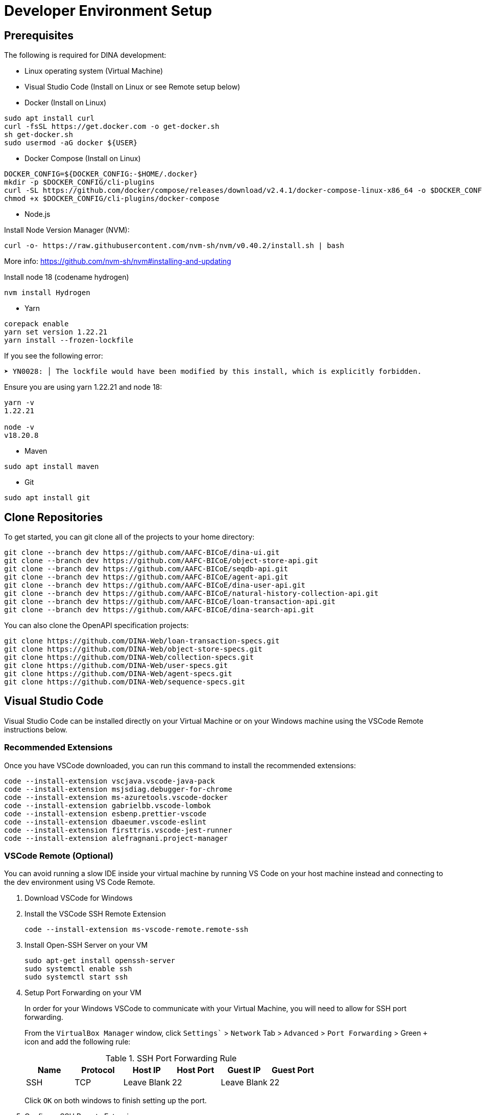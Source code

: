 = Developer Environment Setup

== Prerequisites

The following is required for DINA development:

* Linux operating system (Virtual Machine)
* Visual Studio Code (Install on Linux or see Remote setup below)
* Docker (Install on Linux)

[source, bash]
----
sudo apt install curl 
curl -fsSL https://get.docker.com -o get-docker.sh
sh get-docker.sh
sudo usermod -aG docker ${USER}
----

* Docker Compose (Install on Linux)

[source, bash]
----
DOCKER_CONFIG=${DOCKER_CONFIG:-$HOME/.docker}
mkdir -p $DOCKER_CONFIG/cli-plugins
curl -SL https://github.com/docker/compose/releases/download/v2.4.1/docker-compose-linux-x86_64 -o $DOCKER_CONFIG/cli-plugins/docker-compose
chmod +x $DOCKER_CONFIG/cli-plugins/docker-compose
----

* Node.js

Install Node Version Manager (NVM): 

[source, bash]
----
curl -o- https://raw.githubusercontent.com/nvm-sh/nvm/v0.40.2/install.sh | bash
----

More info: https://github.com/nvm-sh/nvm#installing-and-updating

Install node 18 (codename hydrogen)

[source, bash]
----
nvm install Hydrogen
----

* Yarn

[source, bash]
----
corepack enable
yarn set version 1.22.21
yarn install --frozen-lockfile
----

If you see the following error:

[source, bash]
----
➤ YN0028: │ The lockfile would have been modified by this install, which is explicitly forbidden.
----

Ensure you are using yarn 1.22.21 and node 18:

[source, bash]
----
yarn -v
1.22.21

node -v
v18.20.8
----

* Maven

[source, bash]
----
sudo apt install maven
----

* Git

[source, bash]
----
sudo apt install git
----

== Clone Repositories

To get started, you can git clone all of the projects to your home directory:

[source, bash]
----
git clone --branch dev https://github.com/AAFC-BICoE/dina-ui.git
git clone --branch dev https://github.com/AAFC-BICoE/object-store-api.git
git clone --branch dev https://github.com/AAFC-BICoE/seqdb-api.git
git clone --branch dev https://github.com/AAFC-BICoE/agent-api.git
git clone --branch dev https://github.com/AAFC-BICoE/dina-user-api.git
git clone --branch dev https://github.com/AAFC-BICoE/natural-history-collection-api.git
git clone --branch dev https://github.com/AAFC-BICoE/loan-transaction-api.git 
git clone --branch dev https://github.com/AAFC-BICoE/dina-search-api.git 
----

You can also clone the OpenAPI specification projects:

[source, bash]
----
git clone https://github.com/DINA-Web/loan-transaction-specs.git
git clone https://github.com/DINA-Web/object-store-specs.git
git clone https://github.com/DINA-Web/collection-specs.git
git clone https://github.com/DINA-Web/user-specs.git
git clone https://github.com/DINA-Web/agent-specs.git
git clone https://github.com/DINA-Web/sequence-specs.git
----

== Visual Studio Code

Visual Studio Code can be installed directly on your Virtual Machine or on your Windows machine using the VSCode Remote instructions below.

=== Recommended Extensions

Once you have VSCode downloaded, you can run this command to install the recommended extensions:

[source, bash]
----
code --install-extension vscjava.vscode-java-pack
code --install-extension msjsdiag.debugger-for-chrome
code --install-extension ms-azuretools.vscode-docker
code --install-extension gabrielbb.vscode-lombok
code --install-extension esbenp.prettier-vscode
code --install-extension dbaeumer.vscode-eslint
code --install-extension firsttris.vscode-jest-runner
code --install-extension alefragnani.project-manager
----

=== VSCode Remote (Optional)

You can avoid running a slow IDE inside your virtual machine by running VS Code on your host machine instead and connecting to the dev environment using VS Code Remote.

1. Download VSCode for Windows
2. Install the VSCode SSH Remote Extension
+
[source, bash]
----
code --install-extension ms-vscode-remote.remote-ssh
----
+
3. Install Open-SSH Server on your VM
+
[source, bash]
----
sudo apt-get install openssh-server
sudo systemctl enable ssh
sudo systemctl start ssh
----
+
4. Setup Port Forwarding on your VM
+
In order for your Windows VSCode to communicate with your Virtual Machine, you will need to allow for SSH port forwarding.
+
From the `VirtualBox Manager` window, click `Settings`` > `Network` Tab > `Advanced` > `Port Forwarding` > Green `+` icon and add the following rule:
+
.SSH Port Forwarding Rule
|===
|Name |Protocol |Host IP |Host Port |Guest IP |Guest Port

|SSH
|TCP
|Leave Blank
|22
|Leave Blank
|22
|===
+
Click `OK` on both windows to finish setting up the port.
+
5. Configure SSH Remote Extension
+
Once you have the `SSH Remote` extension, using the command palette (CTRL + SHIFT + P) search for `>Remote-SSH: Add New SSH Host...`.
+
In the popup at the top of the screen you can enter the SSH command to connect to your virtual machine (Replacing USERNAME with your Ubuntu username):
+
[source, bash]
----
ssh USERNAME@localhost
----

Now you are connected to your Virtual Machine. You can open projects and use the terminal as if you were in the VM.

More info: https://code.visualstudio.com/docs/remote/remote-overview

=== API Debugging

To debug an API while using the local deployment, you can use the `docker-compose.debug.yml` config which can be enabled from the `start_stop_dina.sh` script.

Once enabled, you will be able to attach your VSCode to an API. The debugging ports can be found in the `.env` file.

Also remember that if you are running VSCode remotely, you will need to port forward the debugging port.

Here is an example of a `launch.json` that can be added to an API for VSCode to attach itself to the java debugger for a specific API:

[source, json]
----
{
  "version": "0.2.0",
  "configurations": [
    {
      "type": "java",
      "name": "Attach to Collection API Container",
      "request": "attach",
      "hostName": "localhost",
      "port": "5002"
    }
  ]
}
----

Just ensure that port lines up with the correct API and the port is exposed for VSCode to attach itself.

=== VSCode Launch Configurations

Here is the complete launch configuration for the DINA API projects using the default ports. This can be edited by going to the "Run and debug" tab in VSCode and clicking the gear icon to edit the `launch.json` file.

[source, json]
----
{
  "version": "0.2.0",
  "configurations": [
    {
      "type": "java",
      "name": "Attach to Agent API Container",
      "request": "attach",
      "hostName": "localhost",
      "port": "5001"
    },
    {
      "type": "java",
      "name": "Attach to Collection API Container",
      "request": "attach",
      "hostName": "localhost",
      "port": "5002"
    },
    {
      "type": "java",
      "name": "Attach to Loan Transaction API Container",
      "request": "attach",
      "hostName": "localhost",
      "port": "5003"
    },
    {
      "type": "java",
      "name": "Attach to User API Container",
      "request": "attach",
      "hostName": "localhost",
      "port": "5004"
    },
    {
      "type": "java",
      "name": "Attach to Object Store API Container",
      "request": "attach",
      "hostName": "localhost",
      "port": "5005"
    },
    {
      "type": "java",
      "name": "Attach to SeqDB API Container",
      "request": "attach",
      "hostName": "localhost",
      "port": "5006"
    },
    {
      "type": "java",
      "name": "Attach to Export API Container",
      "request": "attach",
      "hostName": "localhost",
      "port": "5007"
    },
    {
      "type": "java",
      "name": "Attach to Search CLI API Container",
      "request": "attach",
      "hostName": "localhost",
      "port": "5008"
    },
    {
      "type": "java",
      "name": "Attach to Search WS API Container",
      "request": "attach",
      "hostName": "localhost",
      "port": "5009"
    }
  ]
}
----

